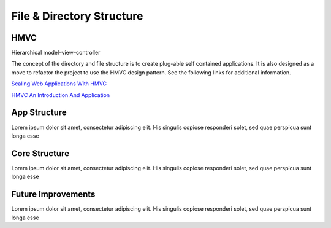 **************************
File & Directory Structure
**************************



HMVC
-------------

Hierarchical model–view–controller

The concept of the directory and file structure is to create plug-able self contained applications. It is also designed as a move to refactor the project to use the HMVC design pattern. See the following links for additional information.

`Scaling Web Applications With HMVC <http://techportal.inviqa.com/2010/02/22/scaling-web-applications-with-hmvc>`_

`HMVC An Introduction And Application <http://net.tutsplus.com/tutorials/php/hvmc-an-introduction-and-application>`_

App Structure
-------------

Lorem ipsum dolor sit amet, consectetur adipiscing elit. His singulis copiose responderi solet, sed quae perspicua sunt longa esse 

Core Structure
--------------

Lorem ipsum dolor sit amet, consectetur adipiscing elit. His singulis copiose responderi solet, sed quae perspicua sunt longa esse 

Future Improvements
-------------------

Lorem ipsum dolor sit amet, consectetur adipiscing elit. His singulis copiose responderi solet, sed quae perspicua sunt longa esse 

